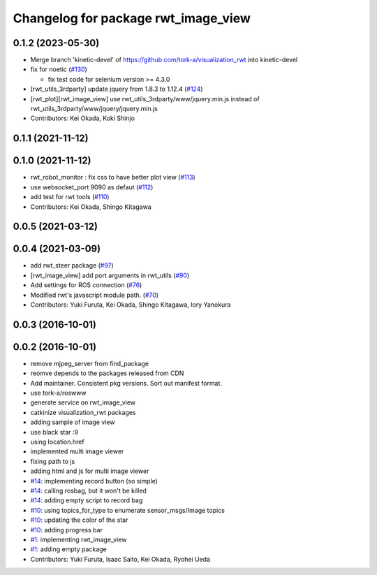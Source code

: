 ^^^^^^^^^^^^^^^^^^^^^^^^^^^^^^^^^^^^
Changelog for package rwt_image_view
^^^^^^^^^^^^^^^^^^^^^^^^^^^^^^^^^^^^

0.1.2 (2023-05-30)
------------------
* Merge branch 'kinetic-devel' of https://github.com/tork-a/visualization_rwt into kinetic-devel
* fix for noetic (`#130 <https://github.com/tork-a/visualization_rwt//issues/130>`_)

  * fix test code for selenium version >= 4.3.0

* [rwt_utils_3rdparty] update jquery from 1.8.3 to 1.12.4 (`#124 <https://github.com/tork-a/visualization_rwt//issues/124>`_)
* [rwt_plot][rwt_image_view] use rwt_utils_3rdparty/www/jquery.min.js instead of rwt_utils_3rdparty/www/jquery/jquery.min.js
* Contributors: Kei Okada, Koki Shinjo

0.1.1 (2021-11-12)
------------------

0.1.0 (2021-11-12)
------------------
* rwt_robot_monitor : fix css to have better plot view (`#113 <https://github.com/tork-a/visualization_rwt/issues/113>`_)
* use websocket_port 9090 as defaut (`#112 <https://github.com/tork-a/visualization_rwt/issues/112>`_)
* add test for rwt tools (`#110 <https://github.com/tork-a/visualization_rwt/issues/110>`_)
* Contributors: Kei Okada, Shingo Kitagawa

0.0.5 (2021-03-12)
------------------

0.0.4 (2021-03-09)
------------------
* add rwt_steer package (`#97 <https://github.com/tork-a/visualization_rwt/issues/97>`_)
* [rwt_image_view] add port arguments in rwt_utils (`#90 <https://github.com/tork-a/visualization_rwt/issues/90>`_)
* Add settings for ROS connection (`#76 <https://github.com/tork-a/visualization_rwt//issues/76>`_)
* Modified rwt's javascript module path. (`#70 <https://github.com/tork-a/visualization_rwt//issues/70>`_)
* Contributors: Yuki Furuta, Kei Okada, Shingo Kitagawa, Iory Yanokura

0.0.3 (2016-10-01)
------------------

0.0.2 (2016-10-01)
------------------
* remove mjpeg_server from find_package
* reomve depends to the packages released from CDN
* Add maintainer. Consistent pkg versions. Sort out manifest format.
* use tork-a/roswww
* generate service on rwt_image_view
* catkinize visualization_rwt packages
* adding sample of image view
* use black star :9
* using location.href
* implemented multi image viewer
* fixing path to js
* adding html and js for multi image viewer
* `#14 <https://github.com/tork-a/visualization_rwt/issues/14>`_: implementing record button (so simple)
* `#14 <https://github.com/tork-a/visualization_rwt/issues/14>`_: calling rosbag, but it won't be killed
* `#14 <https://github.com/tork-a/visualization_rwt/issues/14>`_: adding empty script to record bag
* `#10 <https://github.com/tork-a/visualization_rwt/issues/10>`_: using topics_for_type to enumerate sensor_msgs/Image topics
* `#10 <https://github.com/tork-a/visualization_rwt/issues/10>`_: updating the color of the star
* `#10 <https://github.com/tork-a/visualization_rwt/issues/10>`_: adding progress bar
* `#1 <https://github.com/tork-a/visualization_rwt/issues/1>`_: implementing rwt_image_view
* `#1 <https://github.com/tork-a/visualization_rwt/issues/1>`_: adding empty package
* Contributors: Yuki Furuta, Isaac Saito, Kei Okada, Ryohei Ueda
